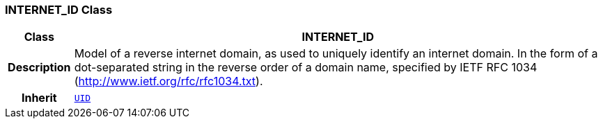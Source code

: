 === INTERNET_ID Class

[cols="^1,3,5"]
|===
h|*Class*
2+^h|*INTERNET_ID*

h|*Description*
2+a|Model of a reverse internet domain, as used to uniquely identify an internet domain. In the form of a dot-separated string in the reverse order of a domain name, specified by IETF RFC 1034 (http://www.ietf.org/rfc/rfc1034.txt).

h|*Inherit*
2+|`<<_uid_class,UID>>`

|===
